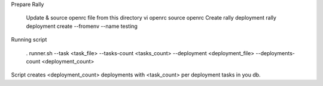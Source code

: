 Prepare Rally

  Update & source openrc file from this directory vi openrc source openrc
  Create rally deployment rally deployment create --fromenv --name testing


Running script

  . runner.sh --task <task_file> --tasks-count <tasks_count> --deployment <deployment_file> --deployments-count <deployment_count>

Script creates <deployment_count> deployments with <task_count> per deployment tasks in you db.


